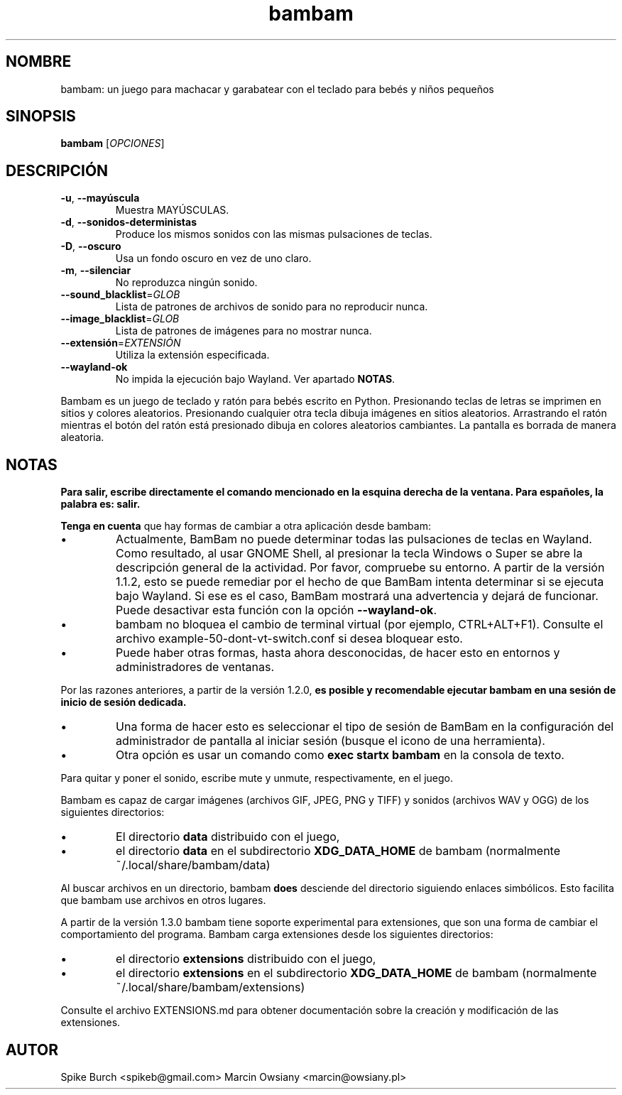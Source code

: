 .\"*******************************************************************
.\"
.\" This file was generated with po4a. Translate the source file.
.\"
.\"*******************************************************************
.TH bambam 6 "13 de abril de 2024" "versión 1.3.0" 
.SH NOMBRE
bambam: un juego para machacar y garabatear con el teclado para bebés y
niños pequeños
.SH SINOPSIS
\fBbambam\fP [\fIOPCIONES\fP]
.SH DESCRIPCIÓN
.TP 
\fB\-u\fP, \fB\-\-mayúscula\fP
Muestra MAYÚSCULAS.
.TP 
\fB\-d\fP, \fB\-\-sonidos\-deterministas\fP
Produce los mismos sonidos con las mismas pulsaciones de teclas.
.TP 
\fB\-D\fP, \fB\-\-oscuro\fP
Usa un fondo oscuro en vez de uno claro.
.TP 
\fB\-m\fP, \fB\-\-silenciar\fP
No reproduzca ningún sonido.
.TP 
\fB\-\-sound_blacklist\fP=\fIGLOB\fP
Lista de patrones de archivos de sonido para no reproducir nunca.
.TP 
\fB\-\-image_blacklist\fP=\fIGLOB\fP
Lista de patrones de imágenes para no mostrar nunca.
.TP 
\fB\-\-extensión\fP=\fIEXTENSIÓN\fP
Utiliza la extensión especificada.
.TP 
\fB\-\-wayland\-ok\fP
No impida la ejecución bajo Wayland. Ver apartado \fBNOTAS\fP.
.PP
Bambam es un juego de teclado y ratón para bebés escrito en
Python. Presionando teclas de letras se imprimen en sitios y colores
aleatorios. Presionando cualquier otra tecla dibuja imágenes en sitios
aleatorios. Arrastrando el ratón mientras el botón del ratón está presionado
dibuja en colores aleatorios cambiantes. La pantalla es borrada de manera
aleatoria.
.SH NOTAS
\fBPara salir, escribe directamente el comando mencionado en la esquina derecha de la ventana. Para españoles, la palabra es: salir.\fP
.PP
\fBTenga en cuenta\fP que hay formas de cambiar a otra aplicación desde bambam:
.IP \(bu
Actualmente, BamBam no puede determinar todas las pulsaciones de teclas en
Wayland. Como resultado, al usar GNOME Shell, al presionar la tecla Windows
o Super se abre la descripción general de la actividad. Por favor, compruebe
su entorno. A partir de la versión 1.1.2, esto se puede remediar por el
hecho de que BamBam intenta determinar si se ejecuta bajo Wayland. Si ese es
el caso, BamBam mostrará una advertencia y dejará de funcionar. Puede
desactivar esta función con la opción \fB\-\-wayland\-ok\fP.
.IP \(bu
bambam no bloquea el cambio de terminal virtual (por ejemplo,
CTRL+ALT+F1). Consulte el archivo example\-50\-dont\-vt\-switch.conf si desea
bloquear esto.
.IP \(bu
Puede haber otras formas, hasta ahora desconocidas, de hacer esto en
entornos y administradores de ventanas.
.PP
Por las razones anteriores, a partir de la versión 1.2.0, \fBes posible y recomendable ejecutar bambam en una sesión de inicio de sesión dedicada.\fP
.IP \(bu
Una forma de hacer esto es seleccionar el tipo de sesión de BamBam en la
configuración del administrador de pantalla al iniciar sesión (busque el
icono de una herramienta).
.IP \(bu
Otra opción es usar un comando como \fBexec startx bambam\fP en la consola de
texto.
.PP
Para quitar y poner el sonido, escribe mute y unmute, respectivamente, en el
juego.
.PP
Bambam es capaz de cargar imágenes (archivos GIF, JPEG, PNG y TIFF) y
sonidos (archivos WAV y OGG) de los siguientes directorios:
.IP \(bu
El directorio \fBdata\fP distribuido con el juego,
.IP \(bu
el directorio \fBdata\fP en el subdirectorio \fBXDG_DATA_HOME\fP de bambam
(normalmente ~/.local/share/bambam/data)
.PP
Al buscar archivos en un directorio, bambam \fBdoes\fP desciende del directorio
siguiendo enlaces simbólicos. Esto facilita que bambam use archivos en otros
lugares.
.PP
A partir de la versión 1.3.0 bambam tiene soporte experimental para
extensiones, que son una forma de cambiar el comportamiento del programa.
Bambam carga extensiones desde los siguientes directorios:
.IP \(bu
el directorio \fBextensions\fP distribuido con el juego,
.IP \(bu
el directorio \fBextensions\fP en el subdirectorio \fBXDG_DATA_HOME\fP de bambam
(normalmente ~/.local/share/bambam/extensions)
.PP
Consulte el archivo EXTENSIONS.md para obtener documentación sobre la
creación y modificación de las extensiones.
.SH AUTOR
Spike Burch <spikeb@gmail.com> Marcin Owsiany
<marcin@owsiany.pl>
